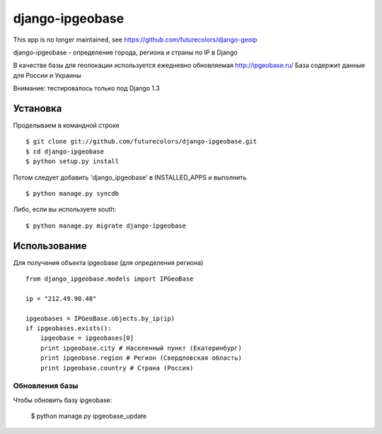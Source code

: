 django-ipgeobase
================

This app is no longer maintained, see https://github.com/futurecolors/django-geoip

django-ipgeobase - определение города, региона и страны по IP в Django

В качестве базы для геолокации используется ежедневно обновляемая http://ipgeobase.ru/
База содержит данные для России и Украины

Внимание: тестировалось только под Django 1.3

Установка
---------

Проделываем в командной строке ::

  $ git clone git://github.com/futurecolors/django-ipgeobase.git
  $ cd django-ipgeobase
  $ python setup.py install


Потом следует добавить 'django_ipgeobase' в INSTALLED_APPS и выполнить ::

  $ python manage.py syncdb


Либо, если вы используете south::

  $ python manage.py migrate django-ipgeobase


Использование
-------------

Для получения объекта ipgeobase (для определения региона) ::

  from django_ipgeobase.models import IPGeoBase

  ip = "212.49.98.48"

  ipgeobases = IPGeoBase.objects.by_ip(ip)
  if ipgeobases.exists():
      ipgeobase = ipgeobases[0]
      print ipgeobase.city # Населенный пункт (Екатеринбург)
      print ipgeobase.region # Регион (Свердловская область)
      print ipgeobase.country # Страна (Россия)


Обновления базы
~~~~~~~~~~~~~~~

Чтобы обновить базу ipgeobase:

  $ python manage.py ipgeobase_update

